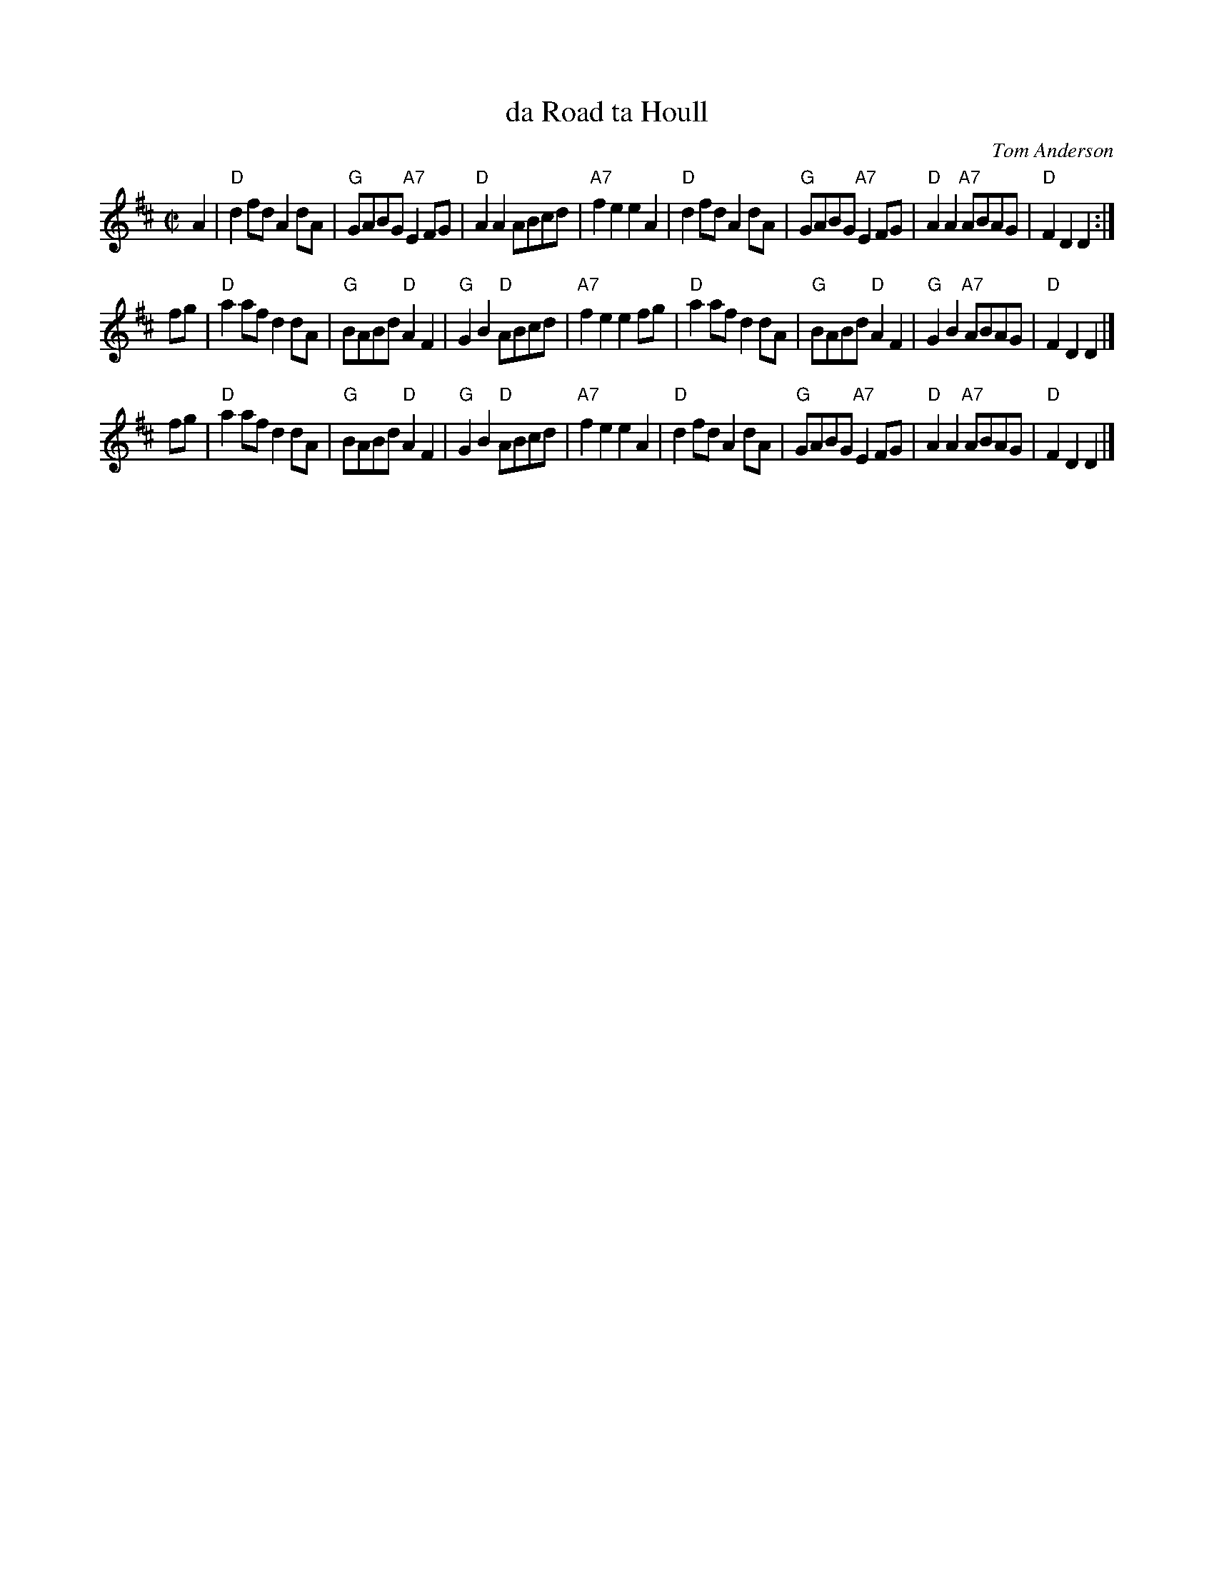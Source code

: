 X: 1
T: da Road ta Houll
C: Tom Anderson
R: reel
Z: 2009 John Chambers <jc:trillian.mit.edu>
S: printed MS of unknown origin
M: C|
L: 1/8
K: D
A2 \
| "D"d2fd A2dA | "G"GABG "A7"E2FG | "D"A2A2 ABcd | "A7"f2e2 e2A2 \
| "D"d2fd A2dA | "G"GABG "A7"E2FG | "D"A2A2 "A7"ABAG | "D"F2D2 D2 :|
fg \
| "D"a2af d2dA | "G"BABd "D"A2F2 | "G"G2B2 "D"ABcd | "A7"f2e2 e2fg \
| "D"a2af d2dA | "G"BABd "D"A2F2 | "G"G2B2 "A7"ABAG | "D"F2D2 D2 |]
fg \
| "D"a2af d2dA | "G"BABd "D"A2F2 | "G"G2B2 "D"ABcd | "A7"f2e2 e2A2 \
| "D"d2fd A2dA | "G"GABG "A7"E2FG | "D"A2A2 "A7"ABAG | "D"F2D2 D2 |]
